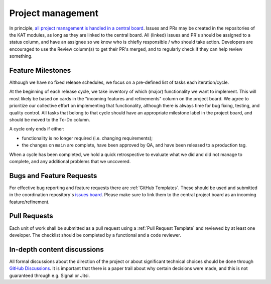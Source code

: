 Project management
##################

In principle, `all project management is handled in a central board <https://github.com/orgs/minvws/projects/7>`_.
Issues and PRs may be created in the repositories of the KAT modules, as long as they are linked to the central board.
All (linked) issues and PR's should be assigned to a status column, and have an assignee so we know who is chiefly responsible / who should take action.
Developers are encouraged to use the Review column(s) to get their PR's merged, and to regularly check if they can help review something.

Feature Milestones
==================

Although we have no fixed release schedules, we focus on a pre-defined list of tasks each iteration/cycle.

At the beginning of each release cycle, we take inventory of which (major) functionality we want to implement.
This will most likely be based on cards in the "incoming features and refinements" column on the project board.
We agree to prioritize our collective effort on implementing that functionality, although there is always time for bug fixing, testing, and quality control.
All tasks that belong to that cycle should have an appropriate milestone label in the project board, and should be moved to the To-Do column.

A cycle only ends if either:

* functionality is no longer required (i.e. changing requirements);
* the changes on ``main`` are complete, have been approved by QA, and have been released to a production tag.

When a cycle has been completed, we hold a quick retrospective to evaluate what we did and did not manage to complete, and any additional problems that we uncovered.

Bugs and Feature Requests
=========================

For effective bug reporting and feature requests there are :ref:`GitHub Templates`.
These should be used and submitted in the coordination repository's `issues board <https://github.com/minvws/nl-kat-coordination/issues>`_.
Please make sure to link them to the central project board as an incoming feature/refinement.


Pull Requests
=============

Each unit of work shall be submitted as a pull request using a :ref:`Pull Request Template` and reviewed by at least one developer.
The checklist should be completed by a functional and a code reviewer.

In-depth content discussions
============================
All formal discussions about the direction of the project or about significant technical choices should be done through `GitHub Discussions <https://github.com/minvws/nl-kat-coordination/discussions>`_.
It is important that there is a paper trail about why certain decisions were made, and this is not guaranteed through e.g. Signal or Jitsi.